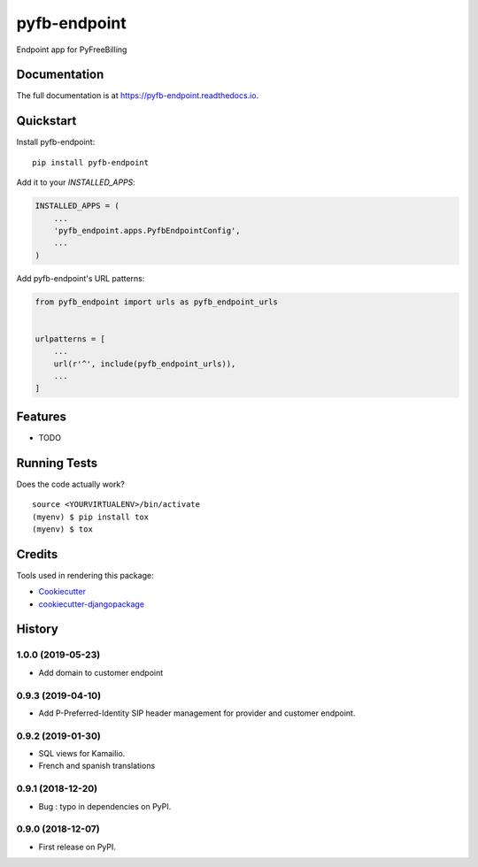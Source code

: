=============================
pyfb-endpoint
=============================

.. image:: https://badge.fury.io/py/pyfb-endpoint.svg
    :target: https://badge.fury.io/py/pyfb-endpoint

.. image:: https://travis-ci.org/mwolff44/pyfb-endpoint.svg?branch=master
    :target: https://travis-ci.org/mwolff44/pyfb-endpoint

.. image:: https://codecov.io/gh/mwolff44/pyfb-endpoint/branch/master/graph/badge.svg
    :target: https://codecov.io/gh/mwolff44/pyfb-endpoint

Endpoint app for PyFreeBilling

Documentation
-------------

The full documentation is at https://pyfb-endpoint.readthedocs.io.

Quickstart
----------

Install pyfb-endpoint::

    pip install pyfb-endpoint

Add it to your `INSTALLED_APPS`:

.. code-block:: python

    INSTALLED_APPS = (
        ...
        'pyfb_endpoint.apps.PyfbEndpointConfig',
        ...
    )

Add pyfb-endpoint's URL patterns:

.. code-block:: python

    from pyfb_endpoint import urls as pyfb_endpoint_urls


    urlpatterns = [
        ...
        url(r'^', include(pyfb_endpoint_urls)),
        ...
    ]

Features
--------

* TODO

Running Tests
-------------

Does the code actually work?

::

    source <YOURVIRTUALENV>/bin/activate
    (myenv) $ pip install tox
    (myenv) $ tox

Credits
-------

Tools used in rendering this package:

*  Cookiecutter_
*  `cookiecutter-djangopackage`_

.. _Cookiecutter: https://github.com/audreyr/cookiecutter
.. _`cookiecutter-djangopackage`: https://github.com/pydanny/cookiecutter-djangopackage




History
-------

1.0.0 (2019-05-23)
++++++++++++++++++

* Add domain to customer endpoint

0.9.3 (2019-04-10)
++++++++++++++++++

* Add P-Preferred-Identity SIP header management for provider and customer endpoint.

0.9.2 (2019-01-30)
++++++++++++++++++

* SQL views for Kamailio.
* French and spanish translations

0.9.1 (2018-12-20)
++++++++++++++++++

* Bug : typo in dependencies on PyPI.

0.9.0 (2018-12-07)
++++++++++++++++++

* First release on PyPI.


